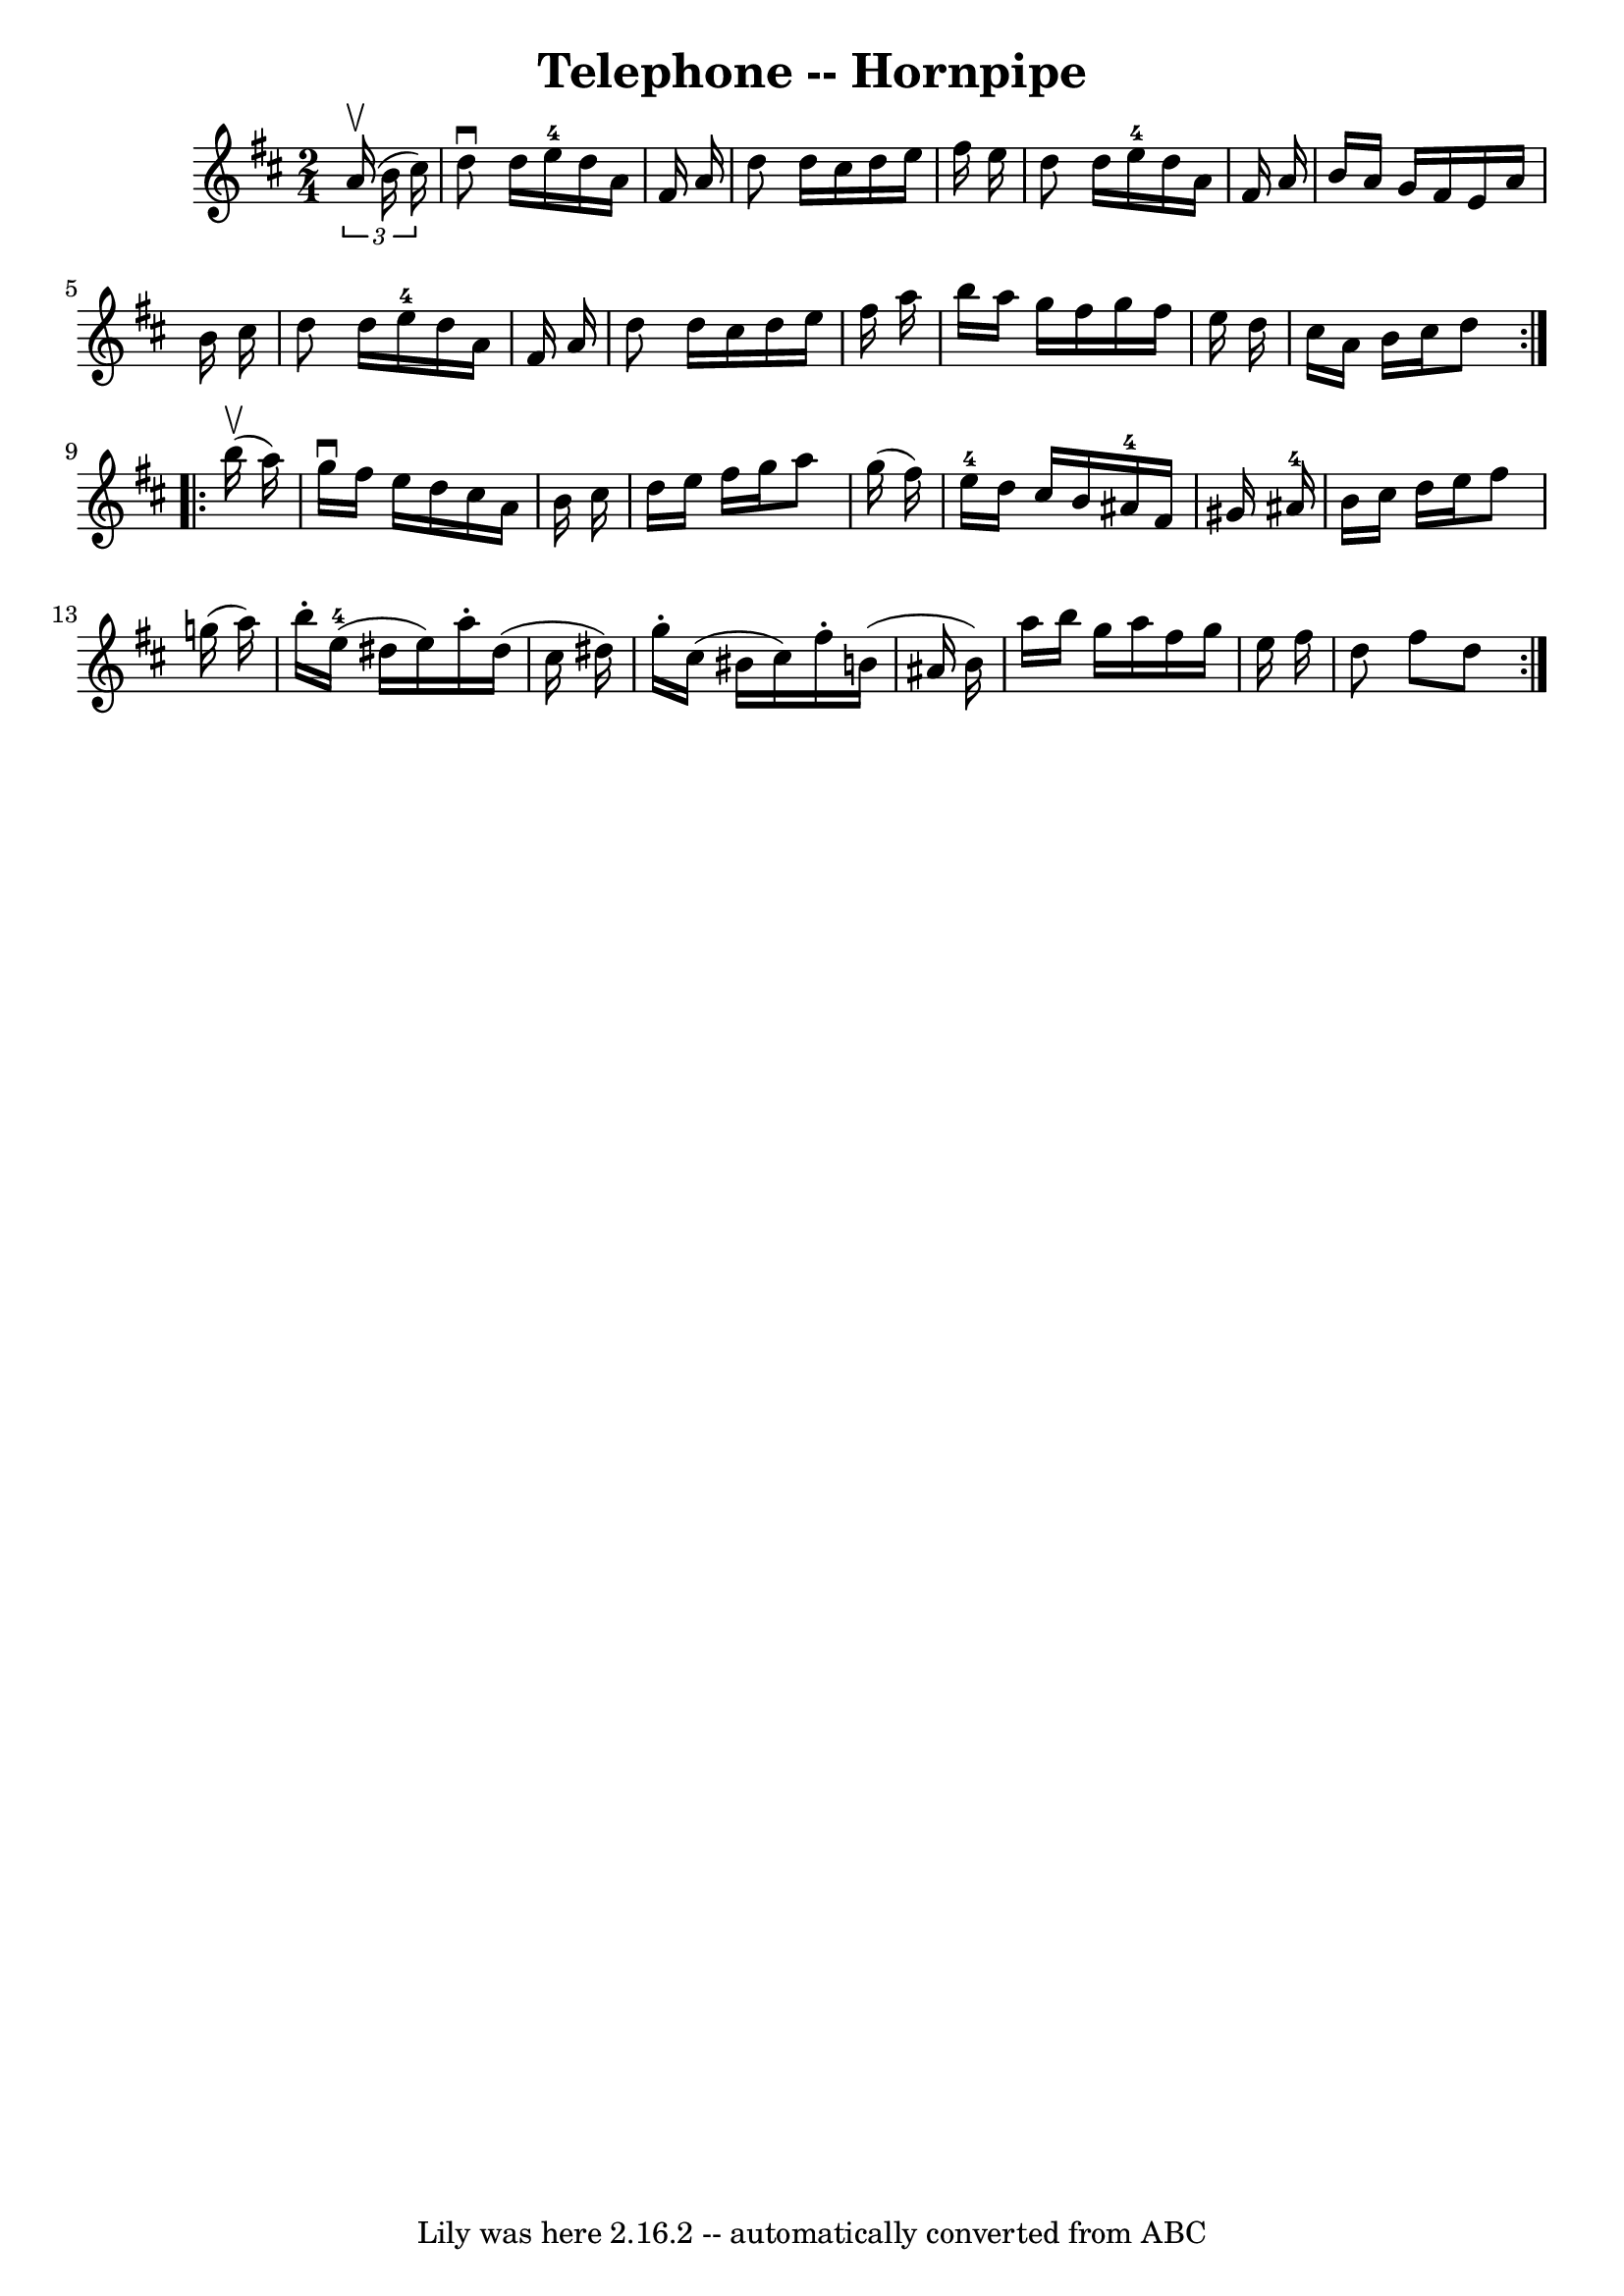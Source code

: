 \version "2.7.40"
\header {
	book = "Cole's 1000 Fiddle Tunes"
	crossRefNumber = "1"
	footnotes = ""
	tagline = "Lily was here 2.16.2 -- automatically converted from ABC"
	title = "Telephone -- Hornpipe"
}
voicedefault =  {
\set Score.defaultBarType = "empty"

\repeat volta 2 {
\time 2/4 \key d \major   \times 2/3 {   a'16 (^\upbow   b'16    cis''16  -) } 
\bar "|"   d''8 ^\downbow   d''16    e''16-4   d''16    a'16    fis'16    
a'16  \bar "|"   d''8    d''16    cis''16    d''16    e''16    fis''16    e''16 
 \bar "|"   d''8    d''16    e''16-4   d''16    a'16    fis'16    a'16  
\bar "|"   b'16    a'16    g'16    fis'16    e'16    a'16    b'16    cis''16  
\bar "|"     d''8    d''16    e''16-4   d''16    a'16    fis'16    a'16  
\bar "|"   d''8    d''16    cis''16    d''16    e''16    fis''16    a''16  
\bar "|"   b''16    a''16    g''16    fis''16    g''16    fis''16    e''16    
d''16  \bar "|"   cis''16    a'16    b'16    cis''16    d''8  }     
\repeat volta 2 {     b''16 (^\upbow   a''16  -) \bar "|"   g''16 ^\downbow   
fis''16    e''16    d''16    cis''16    a'16    b'16    cis''16  \bar "|"   
d''16    e''16    fis''16    g''16    a''8    g''16 (   fis''16  -) \bar "|"    
   e''16-4   d''16    cis''16    b'16      ais'16-4   fis'16    gis'16    
ais'16-4 \bar "|"   b'16    cis''16    d''16    e''16    fis''8    g''!16 (  
 a''16  -) \bar "|"     b''16 -.     e''16-4(   dis''16    e''16  -)   a''16 
-.   dis''16 (   cis''16    dis''16  -) \bar "|"   g''16 -.   cis''16 (   
bis'16    cis''16  -)   fis''16 -.   b'!16 (   ais'16    b'16  -) \bar "|"     
a''16    b''16    g''16    a''16    fis''16    g''16    e''16    fis''16  
\bar "|"   d''8    fis''8    d''8  }   
}

\score{
    <<

	\context Staff="default"
	{
	    \voicedefault 
	}

    >>
	\layout {
	}
	\midi {}
}
